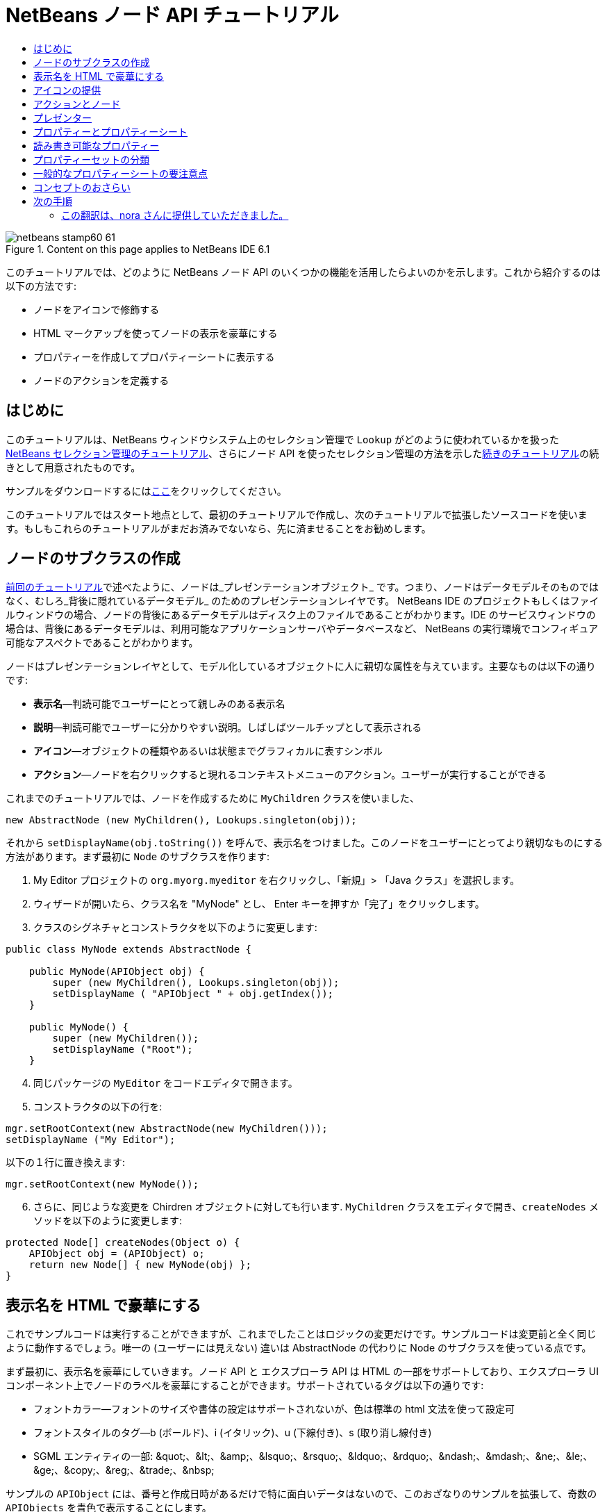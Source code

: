// 
//     Licensed to the Apache Software Foundation (ASF) under one
//     or more contributor license agreements.  See the NOTICE file
//     distributed with this work for additional information
//     regarding copyright ownership.  The ASF licenses this file
//     to you under the Apache License, Version 2.0 (the
//     "License"); you may not use this file except in compliance
//     with the License.  You may obtain a copy of the License at
// 
//       http://www.apache.org/licenses/LICENSE-2.0
// 
//     Unless required by applicable law or agreed to in writing,
//     software distributed under the License is distributed on an
//     "AS IS" BASIS, WITHOUT WARRANTIES OR CONDITIONS OF ANY
//     KIND, either express or implied.  See the License for the
//     specific language governing permissions and limitations
//     under the License.
//

= NetBeans ノード API チュートリアル
:jbake-type: platform-tutorial
:jbake-tags: tutorials 
:jbake-status: published
:syntax: true
:source-highlighter: pygments
:toc: left
:toc-title:
:icons: font
:experimental:
:description: NetBeans ノード API チュートリアル - Apache NetBeans
:keywords: Apache NetBeans Platform, Platform Tutorials, NetBeans ノード API チュートリアル

image::images/netbeans-stamp60-61.gif[title="Content on this page applies to NetBeans IDE 6.1"]

このチュートリアルでは、どのように NetBeans ノード API のいくつかの機能を活用したらよいのかを示します。これから紹介するのは以下の方法です:

* ノードをアイコンで修飾する
* HTML マークアップを使ってノードの表示を豪華にする
* プロパティーを作成してプロパティーシートに表示する
* ノードのアクションを定義する


== はじめに

このチュートリアルは、NetBeans ウィンドウシステム上のセレクション管理で `Lookup` がどのように使われているかを扱った link:nbm-selection-1_ja.html[+NetBeans セレクション管理のチュートリアル+]、さらにノード API を使ったセレクション管理の方法を示したlink:nbm-selection-2_ja.html[+続きのチュートリアル+]の続きとして用意されたものです。

サンプルをダウンロードするにはlink:http://plugins.netbeans.org/PluginPortal/faces/PluginDetailPage.jsp?pluginid=3146[+ここ+]をクリックしてください。

このチュートリアルではスタート地点として、最初のチュートリアルで作成し、次のチュートリアルで拡張したソースコードを使います。もしもこれらのチュートリアルがまだお済みでないなら、先に済ませることをお勧めします。


== ノードのサブクラスの作成

link:nbm-selection-2_ja.html[+前回のチュートリアル+]で述べたように、ノードは_プレゼンテーションオブジェクト_ です。つまり、ノードはデータモデルそのものではなく、むしろ_背後に隠れているデータモデル_ のためのプレゼンテーションレイヤです。 NetBeans IDE のプロジェクトもしくはファイルウィンドウの場合、ノードの背後にあるデータモデルはディスク上のファイルであることがわかります。IDE のサービスウィンドウの場合は、背後にあるデータモデルは、利用可能なアプリケーションサーバやデータベースなど、 NetBeans の実行環境でコンフィギュア可能なアスペクトであることがわかります。

ノードはプレゼンテーションレイヤとして、モデル化しているオブジェクトに人に親切な属性を与えています。主要なものは以下の通りです:

* *表示名*—判読可能でユーザーにとって親しみのある表示名
* *説明*—判読可能でユーザーに分かりやすい説明。しばしばツールチップとして表示される
* *アイコン*—オブジェクトの種類やあるいは状態までグラフィカルに表すシンボル
* *アクション*—ノードを右クリックすると現れるコンテキストメニューのアクション。ユーザーが実行することができる

これまでのチュートリアルでは、ノードを作成するために `MyChildren` クラスを使いました、


[source,java]
----

new AbstractNode (new MyChildren(), Lookups.singleton(obj));
----

それから `setDisplayName(obj.toString())` を呼んで、表示名をつけました。このノードをユーザーにとってより親切なものにする方法があります。まず最初に `Node` のサブクラスを作ります:


[start=1]
1. My Editor プロジェクトの `org.myorg.myeditor` を右クリックし、「新規」> 「Java クラス」を選択します。

[start=2]
2. ウィザードが開いたら、クラス名を "MyNode" とし、 Enter キーを押すか「完了」をクリックします。

[start=3]
3. クラスのシグネチャとコンストラクタを以下のように変更します:

[source,java]
----

public class MyNode extends AbstractNode {

    public MyNode(APIObject obj) {
        super (new MyChildren(), Lookups.singleton(obj));
        setDisplayName ( "APIObject " + obj.getIndex());
    }
    
    public MyNode() {
        super (new MyChildren());
        setDisplayName ("Root");
    }
----


[start=4]
4. 同じパッケージの `MyEditor` をコードエディタで開きます。

[start=5]
5. コンストラクタの以下の行を:

[source,java]
----

mgr.setRootContext(new AbstractNode(new MyChildren()));
setDisplayName ("My Editor");
----

以下の１行に置き換えます:

[source,java]
----

mgr.setRootContext(new MyNode());
----


[start=6]
6. さらに、同じような変更を Chirdren オブジェクトに対しても行います. `MyChildren` クラスをエディタで開き、`createNodes` メソッドを以下のように変更します:

[source,java]
----

protected Node[] createNodes(Object o) {
    APIObject obj = (APIObject) o;
    return new Node[] { new MyNode(obj) };
}
----


== 表示名を HTML で豪華にする

これでサンプルコードは実行することができますが、これまでしたことはロジックの変更だけです。サンプルコードは変更前と全く同じように動作するでしょう。唯一の (ユーザーには見えない) 違いは AbstractNode の代わりに Node のサブクラスを使っている点です。

まず最初に、表示名を豪華にしていきます。ノード API と エクスプローラ API は HTML の一部をサポートしており、エクスプローラ UI コンポーネント上でノードのラベルを豪華にすることができます。サポートされているタグは以下の通りです:

* フォントカラー—フォントのサイズや書体の設定はサポートされないが、色は標準の html 文法を使って設定可
* フォントスタイルのタグ—b (ボールド)、i (イタリック)、u (下線付き)、s (取り消し線付き)
* SGML エンティティの一部: &amp;quot;、&amp;lt;、&amp;amp;、&amp;lsquo;、&amp;rsquo;、&amp;ldquo;、&amp;rdquo;、&amp;ndash;、&amp;mdash;、&amp;ne;、&amp;le;、&amp;ge;、&amp;copy;、&amp;reg;、&amp;trade;、&amp;nbsp;

サンプルの `APIObject` には、番号と作成日時があるだけで特に面白いデータはないので、このおざなりのサンプルを拡張して、奇数の `APIObjects` を青色で表示することにします。


[start=1]
1. `MyNode` に以下のメソッドを追加します:

[source,xml]
----

public String getHtmlDisplayName() {
    APIObject obj = getLookup().lookup (APIObject.class);
    if (obj!=null &amp;&amp; obj.getIndex() % 2 != 0) {
        return "<font color='0000FF'>APIObject " + obj.getIndex() + "</font>";
    } else {
        return null;
    }
}
----


[start=2]
2. 上のコードによって次のようなことが行われるようになります。エクスプローラコンポーネントは、ノードを表示する時にまず `getHtmlDisplayName()` を呼びます。もしヌル以外の値を受け取ったら、受け取った HTML 文字列と、動作が速くて軽量な HTML レンダラを使います。もしヌルなら、 `getDisplayName()` の戻り値を表示するのみとします。こうすると、２で割り切れないインデックスを持つ `APIObject` の `MyNode` は、ヌル以外の HTML 表示名を持つことになります。

再びモジュールスイートを実行すると以下のようになるはずです:

image::images/technicolor-nodes-60.png[]

`getDisplayName()` と `getHtmlDisplayName()` が分かれているのには２つの理由があります。第１に最適化のため、第２に後でわかりますが、 <html> タグをいちいちはずさなくてもを HTML 文書を作れるようにするためです。

前回のチュートリアルでは作成日時も表示名に含まれていましたが、ここでは取り除いてしまいましたから、もっと豪華にできます。では、 HTML 文をもう少し複雑にして、すべてのノードに HTML 表示名をつけましょう。


[start=1]
1. `getHtmlDisplayName()` メソッドを以下のように変更します:

[source,xml]
----

public String getHtmlDisplayName() {
    APIObject obj = getLookup().lookup (APIObject.class);
    if (obj != null) {
        return "<font color='#0000FF'>APIObject " + obj.getIndex() + "</font>" +
                "<font color='AAAAAA'><i>" + obj.getDate() + "</i></font>";
    } else {
        return null;
    }
}
----


[start=2]
2. 再びモジュールスイートを実行すると今度は以下のようになるはずです:

image::images/technicolor-nodes-2-60.png[]

さらに外見をよくするためにちょっとしたコツがあります。今作成した HTML 文では、色をハードコードしています。しかし、 NetBeans はさまざまなルック &amp; フィールに基づいて動作することができますから、ハードコードされた色が、ツリーなどノードが表示されている UI コンポーネントの背景色と全く同じかとても近い色でないとは限りません。

NetBeans の HTML レンダラは、UIManager のキーを渡すことで色を見つけることができるように、HTML の仕様にちょっとした拡張機能を提供しています。Swing が使用しているルック &amp; フィールは、ルック &amp; フィールで使用する色とフォントの名前と値のマップを管理する UIManager を持っています。ほとんど (すべてではない) のルック &amp; フィールは何か決めれられた値を文字列キーとして指定して `UIManager.getColor(String)` を実行して、さまざまなな GUI 要素の色を見つけます。ですから、 UIManager から取得した値を使えば、いつでも判読可能なテキストを生成することが保障されます。これから使用するキーは、テキストのデフォルト色 (暗い背景色のルック &amp; フィールでない限り通常はブラック) を取得する "textText" と、デフォルトの背景色とは異なるものの著しく異なるわけではない色を取得できる "controlShadow" の２つです。


[start=1]
1. `getHtmlDisplayName()` メソッドを以下のように変更します:

[source,xml]
----

public String getHtmlDisplayName() {
    APIObject obj = getLookup().lookup (APIObject.class);
    if (obj != null) {
        return "<font color='!textText'>APIObject " + obj.getIndex() + "</font>" +
                "<font color='!controlShadow'><i>" + obj.getDate() + "</i></font>";
    } else {
        return null;
    }
}
----


[start=2]
2. 再びモジュールスイートを実行すると今度は以下のようになるはずです:

image::images/technicolor-nodes-3-60.png[]

先ほどハードコードした青に代わって、おなじみの標準色の黒になりましたね。`UIManager.getColor("textText")` の戻り値はどのようなルック &amp; フィールの下でも判読可能なテキストの色を保証します。それだけでなく、link:http://www.catb.org/jargon/html/A/angry-fruit-salad.html[+angry fruit salad+] 効果を避けるためにも、ユーザーインタフェースに使う色の数は控えめにするべきです。もしどうしてももっと派手な色を UI に使いたいならば、最善の方法は、普遍的に望み通りの色を取得するための UIManager のキー/値のペアを見つけるか、link:http://wiki.netbeans.org/wiki/view/DevFaqModulesGeneral[+ModuleInstall+] クラスを作成し、_UIManager から取得できる色の中から_link:http://core.netbeans.org/source/browse/*checkout*/core/swing/plaf/src/org/netbeans/swing/plaf/util/RelativeColor.java[+_色を導き出す_+]ことです。もしくは、ルック &amp; フィールのテーマがわかっているならば、テーマごとにハードコードするとよいでしょう (`if ("aqua".equals(UIManager.getLookAndFeel().getID())...`)。


== アイコンの提供

アイコンも、適切に使えば、ユーザーインターフェースを豪華にすることができます。ですから、16x16 ピクセルのアイコンを使うことが、 UI をより良くするためのもう１つの方法です。アイコンを使う上で特に注意する点は、第１に、あまりたくさんの情報をアイコン上に盛り込まないことです。使用できるピクセルは限られているからです。第２に、アイコン、表示名ともに_ノードを識別するのに色だけを使わないこと_。世の中には色盲の人が大勢いるからです。

アイコンを提供することはとても簡単です。イメージをロードしてセットするだけです。イメージファイルは GIF もしくは PNG 形式のものを用意します。簡単に手に入らなければ、これが使えます:

image::images/icon.png[]


[start=1]
1. 上のイメージか、他の 16x16 の PNG または GIF を、 `MyEditor` クラスと同じパッケージの中にコピーします。

[start=2]
2. `MyNode` クラスに以下のメソッドを追加します:

[source,java]
----

public Image getIcon (int type) {
    return Utilities.loadImage ("org/myorg/myeditor/icon.png");
}
----

サイズやスタイルの異なるアイコンも提供することができることに注意してください。`getIcon()` の引数には `BeanInfo.ICON_COLOR_16x16` などの `java.beans.BeanInfo` の定数が渡されます。また、イメージをロードするのに、JDK 標準の `ImageIO.read()` を使うこともできますが、 `Utilities.loadImage()` はより最適化され、キャッシュの振る舞いに優れ、イメージのブランド化をサポートします。

[start=3]
3. ここでサンプルを実行すると、アイコンが、あるノードには適用され、あるノードには適用されてないことに気づくでしょう！これは、展開/折りたたみ時の `Node` に対して異なるアイコンを使うことが一般的だからです。修正するには、メソッドをもう１つオーバーラィドする必要があります。

`MyNode` に以下のメソッドを追加します:


[source,java]
----

public Image getOpenedIcon(int i) {
    return getIcon (i);
}
----


[start=4]
4. スイートを実行すると、以下のように全てのノードに正しいアイコンが適用されています:

image::images/icon-nodes.png[]


== アクションとノード

次に、`Node` の_アクション_ について見ていきましょう。`Node` は、アクションを含んだポップアップメニューを持っており、ユーザーはこれらのアクションを `Node` に対して実行することができます。`javax.swing.Action` のサブクラスなら、`Node` が提供し、ポップアップメニューに表示することができます。さらに、後で扱いますが、_プレゼンター_ というコンセプトがあります。

まずは、ノードにシンプルなアクションを作成しましょう:


[start=1]
1. `MyNode` の `getActions()` メソッドを以下のようにオーバーライドします:

[source,java]
----

public Action[] getActions (boolean popup) {
    return new Action[] { new MyAction() };
}
----


[start=2]
2. そして、`MyNode` のインナークラスとして `MyAction` クラスを作成します:

[source,java]
----

private class MyAction extends AbstractAction {
    public MyAction () {
        putValue (NAME, "Do Something");
    }

    public void actionPerformed(ActionEvent e) {
        APIObject obj = getLookup().lookup (APIObject.class);
        JOptionPane.showMessageDialog(null, "Hello from " + obj);
    }
} 
----


[start=3]
3. 再びモジュールスイートを実行し、ノードを右クリックすると以下のようにメニューアイテムが表示されます:

image::images/action-no-presenter-60.png[]

メニューアイテムを選択するとアクションが実行されます:

image::images/optionpane-60.png[]


== プレゼンター

もちろん、ポップアップメニューに、サブメニューやチェックボックスメニューや、JMenuItem ではない他のコンポーネントを表示したいときもあるでしょう。これはとても簡単です:


[start=1]
1. `MyAction` のシグネチャに `Presenter.Popup` を実装するよう付け加えます:

[source,java]
----

private class MyAction extends AbstractAction implements Presenter.Popup {
----


[start=2]
2. Press Ctrl-Shift-I to fix imports.

[start=3]
3. `MyAction` クラスのシグネチャの行にカーソルを置いて欄外に電球が現れたら Alt-Enter キーを押し、「すべての抽象メソッドの実装」を実行します。

[start=4]
4. 新たに作成された `getPopupPresenter()` メソッドを以下のように実装します:

[source,java]
----

public JMenuItem getPopupPresenter() {
    JMenu result = new JMenu("Submenu");  //remember JMenu is a subclass of JMenuItem
    result.add (new JMenuItem(this));
    result.add (new JMenuItem(this));
    return result;
}
----


[start=5]
5. 再びスイートを実行し、以下のようになるのを確認してください:

image::images/action-with-presenter-60.png[]

結果はとても面白いものです。これで二つの同じメニューアイテムを持つ "Submenu" というサブメニューができました。しかし、まだ可能性を探らなくてはいけません。もし `JCheckBoxMenuItem` や他の種類のメニューアイテムを表示したいのなら、そうすることができます。

[quote]
----
*要注意:* Presenter.Menu を使い、メインメニューのアクションを表示するのに異なるコンポーネントを提供することもできます。_が、_ マッキントッシュの Mac OS-X の特定のバージョンではメニューに組み込まれたランダムな Swing コンポーネントが上手く動作しません。念のため、メインメニューでは JMenu、JMenuItem と これらのサブクラス以外は使用しないでください。


----


== プロパティーとプロパティーシート

最後にプロパティーについて説明します。NetBeans IDE には "プロパティーシート" があり、ノードの "プロパティー" を表示できることをご存じかと思います。"プロパティー" が何であるかはノードがどのように実装されているかによります。プロパティーは基本的に Java の型を持つ名前と値のペアで、複数のセットに分類され、プロパティーシートに表示されます。編集可能なプロパティーは_プロパティーエディタ_によって編集することができます。 (一般的なプロパティーエディタについては link:http://sdc.sun.co.jp/java/docs/j2se/1.5.0/ja/docs/ja/api/java/beans/PropertyEditor.html[+`java.beans.PropertyEditor`+] を参照)

ノードは、プロパティーシートで見たり、あるいは編集することができるプロパティーを持っているものだという考え方が、最初からノードの基本にあります。これをサポートするのはとても簡単です。ノード API には、ノードのプロパティーのすべてのセットを表す `Sheet` という便利なクラスがあります。これに、プロパティーシートでプロパティーのグループとして表示される "プロパティーセット" を表す `Sheet.Set` のインスタンスを追加します。


[start=1]
1. `MyNode.createSheet()` を以下のようにオーバーライドします:

[source,java]
----

protected Sheet createSheet() {

    Sheet sheet = Sheet.createDefault();
    Sheet.Set set = Sheet.createPropertiesSet();
    APIObject obj = getLookup().lookup(APIObject.class);

    try {

        Property indexProp = new PropertySupport.Reflection(obj, Integer.class, "getIndex", null);
        Property dateProp = new PropertySupport.Reflection(obj, Date.class, "getDate", null);

        indexProp.setName("index");
        dateProp.setName("date");

        set.put(indexProp);
        set.put(dateProp);

    } catch (NoSuchMethodException ex) {
        ErrorManager.getDefault();
    }

    sheet.put(set);
    return sheet;

}
----


[start=2]
2. Ctrl-Shift-I キーを押してインポートを修正します。

[start=3]
3. モジュールスイートを右クリックして「実行」を選択し、スイートのモジュールがインストールされた NetBeans のコピーを起動します。

[start=4]
4. 「ファイル」>「Open Editor」をクリックしてエディタを表示します。

[start=5]
5. 「ウィンドウ」>「プロパティー」を選択し、 NetBeans のプロパティーシートを表示します。

[start=6]
6. エディタウィンドウ上をクリックし、選択するノードを変更すると、以下のように、作成した `MyViewer` と同じように、プロパティーシートの表示が更新されることがわかるでしょう:

image::images/property-sheet-60.png[]

上のコードでは、 `PropertySupport.Reflection` というとても便利なクラスを利用しています。これは、オブジェクトと型、取得および設定メソッドの名前を指定すれば、参照可能な (編集することも可能です) プロパティーを作成してくれます。`PropertySupport.Reflection` を使うことがプロパティーオブジェクトと `APIObject` オブジェクトの `getIndex()` メソッドをつなぐための簡単な方法です。

もしも、モデルオブジェクトのほとんどすべての取得/設定メソッドに対してプロパティーを用意する場合は、`BeanNode` のサブクラスを使った方がいいかもしれません。これは、ノードをフルに実装したクラスで、リフレクションを通じて、ランダムなオブジェクトに対して必要なプロパティーを作成しようとします。(変更の監視も行います。どれだけ正確に動作するかはノードを表すクラスオブジェクトに対して link:http://sdc.sun.co.jp/java/docs/j2se/1.5.0/ja/docs/ja/api/java/beans/BeanInfo.html[+`BeanInfo`+] を作成することにより調整することができます。)

[quote]
----
*要注意:*プロパティー名の設定はとても重要です。プロパティーオブジェクトはその名前で自身を識別します。`Sheet.Set` にプロパティーを追加したのに見当たらないときは、大抵名前が設定されていないのです。`HashSet` に同じ (空の) 名前のプロパティーを登録すると、前に登録されていたものが上書きされてしまうからです。


----


== 読み書き可能なプロパティー

このコンセプトを使いこなすためには、読み書き可能なプロパティが必須になります。ですから次のステップは、`APIObject` に `Date` プロパティを設定できるようにすることです。


[start=1]
1. `org.myorg.myapi.APIObject` をコードエディタで開きます。

[start=2]
2. `date`フィールドから `final` キーワードを削除します。

[start=3]
3. `APIObject` に、以下のプロパティーの変更をサポートするメソッドを追加します:

[source,java]
----

private List listeners = Collections.synchronizedList(new LinkedList());

public void addPropertyChangeListener (PropertyChangeListener pcl) {
    listeners.add (pcl);
}

public void removePropertyChangeListener (PropertyChangeListener pcl) {
    listeners.remove (pcl);
}

private void fire (String propertyName, Object old, Object nue) {
    //Passing 0 below on purpose, so you only synchronize for one atomic call:
    PropertyChangeListener[] pcls = (PropertyChangeListener[]) listeners.toArray(new PropertyChangeListener[0]);
    for (int i = 0; i < pcls.length; i++) {
        pcls[i].propertyChange(new PropertyChangeEvent (this, propertyName, old, nue));
    }
}
----


[start=4]
4. では、 ``APIObject``  から、上の  ``fire``  メソッドを呼びます:

[source,java]
----

public void setDate(Date d) {
    Date oldDate = date;
    date = d;
    fire("date", oldDate, date);
 }
----


[start=5]
5. `MyNode.createSheet()` で、読み取りだけでなく書き込みもできるように、 `dateProp` の宣言部分を変更します:

[source,java]
----

Property dateProp = new PropertySupport.Reflection(obj, Date.class, "date");
----

このように、取得メソッドと設定メソッドを明示的に指定するのではなく、ただプロパティーの名前を指定するだけで、 `PropertySupport.Reflection` は設定および取得メソッドをを見つけてくれます。(実際には、 `addPropertyChangeListener()` メソッドも自動的に見つけ出します。)

[start=6]
6. モジュールスイートを再実行し、今度は以下のように、 `MyEditor` で `MyNode` インスタンスを選択し、日付の値を実際に編集できることを確認してください:

image::images/date-readwrite-60.png[]

*注意:*結果は IDE 再起動時にも保持されます。

しかし、このコードにはまだバグがあります。"date" プロパティーを変更したとき、ノードの表示名も更新しなくてはいけません。ですから、 `MyNode` にもう１か所変更を加え、 `APIObject` のプロパティーの変更を監視させるようにします。


[start=1]
1. `java.beans.PropertyChangeListener` を実装するように、 `MyNode` のシグネチャを変更します:

[source,java]
----

public class MyNode extends AbstractNode implements PropertyChangeListener {
----


[start=2]
2. Ctrl-Shift-I キーを押してインポートを修正します。

[start=3]
3. シグネチャの行にカーソルを置き、ヒントの「すべての抽象メソッドの実装」を実行します。

[start=4]
4. 以下の行を `APIObject` を引数に持つコンストラクタに追加します:

[source,java]
----

obj.addPropertyChangeListener(WeakListeners.propertyChange(this, obj));
----

ここで `org.openide.util.WeakListeners` のユーティリティーメソッドを使っていることに注意してください。これはメモリーリークを防ぐためのテクニックです。 `APIObject` は `MyNode` を弱参照するだけですから、もしノードの親が壊れた場合は、ノードはガベージコレクタによりクリアされます。もし、ノードが依然として `APIObject` の有するリスナーのリストより参照されたままだと、メモリーリークになってしまいます。サンプルの場合では、実際にはノードが `APIObject` を所有しているので大変な事態にはなりません。しかし、実際のプログラミングの世界では、データモデルのオブジェクト (ディスク上のファイルなど) はユーザーに見えているノードよりもはるかに長生きするのです。リスナーを明示的に削除されないオブジェクトに追加する際には、常に `WeakListeners` を使うことが望ましいでしょう。でなければ、後でひどく悩まされることになるメモリーリークを引き起こしてしまいかねません。しかし、もしもリスナークラスを別に作成するのであれば、強参照を保持するようにしてください。でなければ、追加されたとたんにガベージコレクトされてしまいます。

[start=5]
5. 最後に、 `propertyChange()` メソッドを以下のように実装します:

[source,java]
----

public void propertyChange(PropertyChangeEvent evt) {
    if ("date".equals(evt.getPropertyName())) {
        this.fireDisplayNameChange(null, getDisplayName());
    }
}
----


[start=6]
6. モジュールスイートを再び実行し、 `MyEditor` ウィンドウの `MyNode` を選択して、 `Date` プロパティーを変更してください。今度はノードの表示名が正しく更新されますね。以下のようにノードとプロパティーシートの両方に 2009 年が反映されています:

image::images/changed-date-nodes-60.png[]


== プロパティーセットの分類

NetBeans IDE のフォームエディタの Matisse を使っていてお気づきでしょうが、プロパティーシートの最上部にはプロパティーセットのグループを切り替えるためのボタンがある場合があります。

通常、これは大量のプロパティーがあるときに使う方法であり、大量のプロパティーを容易に扱う為にこそあるのではありません。しかしながら、プロパティーセットをグループ分けする必要があるならば、簡単に実現できます。

`Property` には `PropertySet` と同じように `getValue()` と `setValue()` というメソッド (共に link:http://sdc.sun.co.jp/java/docs/j2se/1.5.0/ja/docs/ja/api/java/beans/FeatureDescriptor.html[+`java.beans.FeatureDescriptor`+] から継承) があります。これらのメソッドは、対象の Property や PropertySet とプロパティーシートやプロパティーエディタ間で、特別な "ヒント" をやり取りするために、決まった状況で使われます。例えば、 `java.io.File` のエディタには filechooser のデフォルトディレクトリが渡されるといった具合です。そして、この方法によって `PropertySet` のグループに対し、グループ名 (ボタンに表示される) を指定することができます。実際のコーディングの世界では、以下のようにハードコードされた文字列ではなく、ローカライズされた文字列であるべきでしょう:


[start=1]
1. `MyNode` をコードエディタで開きます

[start=2]
2. `createSheet()` メソッドを以下のように変更します (変更、追加された行は青色で表示):

[source,java]
----

    protected Sheet createSheet() {
        
        Sheet sheet = Sheet.createDefault();
        Sheet.Set set = sheet.createPropertiesSet();
        Sheet.Set set2 = sheet.createPropertiesSet();
        set2.setDisplayName("Other");
        set2.setName("other");
        APIObject obj = getLookup().lookup (APIObject.class);

        try {
        
            Property indexProp = new PropertySupport.Reflection(obj, Integer.class, "getIndex", null);
            Property dateProp = new PropertySupport.Reflection(obj, Date.class, "date");
            
            indexProp.setName("index");
            dateProp.setName ("date");
            set.put (indexProp);
            
            set2.put (dateProp);
            set2.setValue("tabName", "Other Tab");
            
        } catch (NoSuchMethodException ex) {
            ErrorManager.getDefault();
        }
        
        sheet.put(set);
        sheet.put(set2);
        return sheet;
        
    }
----


[start=3]
3. 再びスイートを実行し、以下のようにプロパティーシートの最上部にボタンが追加され、それぞれには１つづつプロパティーがあることを確認してください:

image::images/other-tab-60.png[]


== 一般的なプロパティーシートの要注意点

もしも NetBeans 3.6 以前のバージョンを使ったことがあれば、以前の NetBeans ではプロパティーシートが UI のコアな要素として重要視されていたのに、現在はそれほどでもないことにお気づきかと思います。理由は単に、_プロパティーシートベースの UI がそれほどユーザーに親切ではない_ からです。プロパティーシートを使うなというのではありません、ただよく考えて使ってください。もし、見栄えの良い GUI を持ったカスタマイザーを提供できるならばそうしてください。きっとユーザーにはその方がありがたいでしょう。

また、もし１つのオブジェクトに対して膨大な数のプロパティーがあるときは、ありそうな設定の組み合わせにまとめる方法を探してください。例えば、 Java クラスのインポートを管理するツールのための設定を考えてみてください。ワイルドカードを使ったインポート使用数のしきい値や、インポート前の完全限定名の使用数のしきい値など、うんざりするほど大量の整数を設定することができるでしょう。または、自身に問いかけてみてください、_ユーザーは何をしようとしているのか？_ と。この場合では、インポート文か完全限定名のどちらかを取り除くことでしょう。ですから、"noise" が完全限定名のクラス/パッケージ名の量を表すことにして、"low noise", "medium noise", "high noise" の３設定を用意することが適当で、より便利なのではないでしょうか。ユーザーのシンプルライフのためにぜひそうしてください。


== コンセプトのおさらい

このチュートリアルでは以下の考え方について説明しました:

* プレゼンテーションレイヤーとしてのノード
* ノードの表示名は HTML の一部を使ってカスタマイズ可能
* ノードはアイコンを持っており、カスタムアイコンの使用も可
* ノードはアクションを持っている。Presenter.Popup を実装するアクションはポップアップメニューに独自のコンポーネントを表示することができる。Presenter.Menu を用いたメインメニューや、 Presenter.Toolbar を用いたツールバーについても同様
* ノードはプロパティーシートに表示することができるプロパティーを持つ


link:https://netbeans.org/about/contact_form.html?to=3&subject=Feedback:%20Nodes%20API%20Module%20Tutorial%20for%206.0[+ご意見をお寄せください+]



== 次の手順

あなたは今、 NetBeans のプロパティーシートについて探り始めたところです。link:nbm-property-editors_ja.html[+次のチュートリアル+]では、プロパティーシートで使う、カスタムエディタを実装する方法やカスタムインラインエディタを提供する方法について学びます。 


=== この翻訳は、nora さんに提供していただきました。


